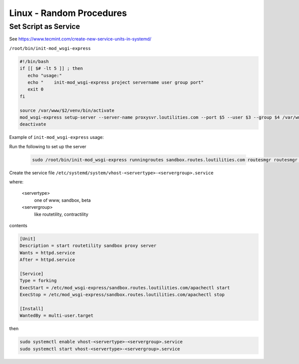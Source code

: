 Linux - Random Procedures
++++++++++++++++++++++++++++++

.. _set-script-as-service:

Set Script as Service
----------------------------

See https://www.tecmint.com/create-new-service-units-in-systemd/

``/root/bin/init-mod_wsgi-express``

.. code-block:: shell

    #!/bin/bash
    if [[ $# -lt 5 ]] ; then
       echo "usage:"
       echo "    init-mod_wsgi-express project servername user group port"
       exit 0
    fi

    source /var/www/$2/venv/bin/activate
    mod_wsgi-express setup-server --server-name proxysvr.loutilities.com --port $5 --user $3 --group $4 /var/www/$2/$1/$1/$1.wsgi --working-directory /var/www/$2/$1/$1/ --server-root /etc/mod_wsgi-express/$2
    deactivate


Example of ``init-mod_wsgi-express`` usage:

Run the following to set up the server

    .. code-block:: shell

        sudo /root/bin/init-mod_wsgi-express runningroutes sandbox.routes.loutilities.com routesmgr routesmgr 8002

Create the service file ``/etc/systemd/system/vhost-<servertype>-<servergroup>.service``

where:

    <servertype>
        one of www, sandbox, beta

    <servergroup>
        like routetility, contractility

contents

.. code-block:: shell

    [Unit]
    Description = start routetility sandbox proxy server
    Wants = httpd.service
    After = httpd.service

    [Service]
    Type = forking
    ExecStart = /etc/mod_wsgi-express/sandbox.routes.loutilities.com/apachectl start
    ExecStop = /etc/mod_wsgi-express/sandbox.routes.loutilities.com/apachectl stop

    [Install]
    WantedBy = multi-user.target


then

.. code-block:: shell

    sudo systemctl enable vhost-<servertype>-<servergroup>.service
    sudo systemctl start vhost-<servertype>-<servergroup>.service


